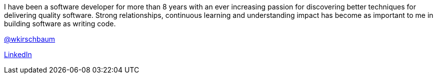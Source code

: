 I have been a software developer for more than 8 years with an ever increasing passion for discovering better techniques for delivering quality software. Strong relationships, continuous learning and understanding impact has become as important to me in building software as writing code.

https://twitter.com/wkirschbaum[@wkirschbaum]

http://www.linkedin.com/in/wkirschbaum[LinkedIn]
